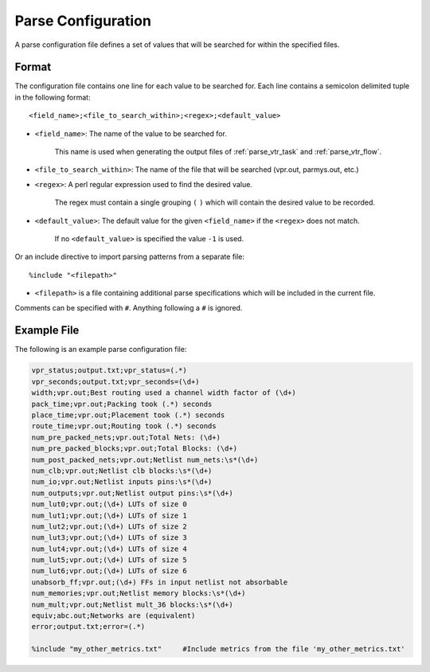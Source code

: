 .. _vtr_parse_config:

Parse Configuration
-------------------

A parse configuration file defines a set of values that will be searched for within the specified files.

Format
~~~~~~

The configuration file contains one line for each value to be searched for.
Each line contains a semicolon delimited tuple in the following format::

    <field_name>;<file_to_search_within>;<regex>;<default_value>

* ``<field_name>``: The name of the value to be searched for.

    This name is used when generating the output files of :ref:`parse_vtr_task` and :ref:`parse_vtr_flow`.

* ``<file_to_search_within>``: The name of the file that will be searched (vpr.out, parmys.out, etc.)

* ``<regex>``: A perl regular expression used to find the desired value.

    The regex must contain a single grouping ``(`` ``)`` which will contain the desired value to be recorded.

* ``<default_value>``: The default value for the given ``<field_name>`` if the ``<regex>`` does not match.

    If no ``<default_value>`` is specified the value ``-1`` is used.

Or an include directive to import parsing patterns from a separate file::

    %include "<filepath>"

* ``<filepath>`` is a file containing additional parse specifications which will be included in the current file.

Comments can be specified with ``#``. Anything following a ``#`` is ignored.

Example File
~~~~~~~~~~~~

The following is an example parse configuration file:

.. code-block:: none

    vpr_status;output.txt;vpr_status=(.*)
    vpr_seconds;output.txt;vpr_seconds=(\d+)
    width;vpr.out;Best routing used a channel width factor of (\d+)
    pack_time;vpr.out;Packing took (.*) seconds
    place_time;vpr.out;Placement took (.*) seconds
    route_time;vpr.out;Routing took (.*) seconds
    num_pre_packed_nets;vpr.out;Total Nets: (\d+)
    num_pre_packed_blocks;vpr.out;Total Blocks: (\d+)
    num_post_packed_nets;vpr.out;Netlist num_nets:\s*(\d+)
    num_clb;vpr.out;Netlist clb blocks:\s*(\d+)
    num_io;vpr.out;Netlist inputs pins:\s*(\d+)
    num_outputs;vpr.out;Netlist output pins:\s*(\d+)
    num_lut0;vpr.out;(\d+) LUTs of size 0
    num_lut1;vpr.out;(\d+) LUTs of size 1
    num_lut2;vpr.out;(\d+) LUTs of size 2
    num_lut3;vpr.out;(\d+) LUTs of size 3
    num_lut4;vpr.out;(\d+) LUTs of size 4
    num_lut5;vpr.out;(\d+) LUTs of size 5
    num_lut6;vpr.out;(\d+) LUTs of size 6
    unabsorb_ff;vpr.out;(\d+) FFs in input netlist not absorbable
    num_memories;vpr.out;Netlist memory blocks:\s*(\d+)
    num_mult;vpr.out;Netlist mult_36 blocks:\s*(\d+)
    equiv;abc.out;Networks are (equivalent)
    error;output.txt;error=(.*)

    %include "my_other_metrics.txt"     #Include metrics from the file 'my_other_metrics.txt'
